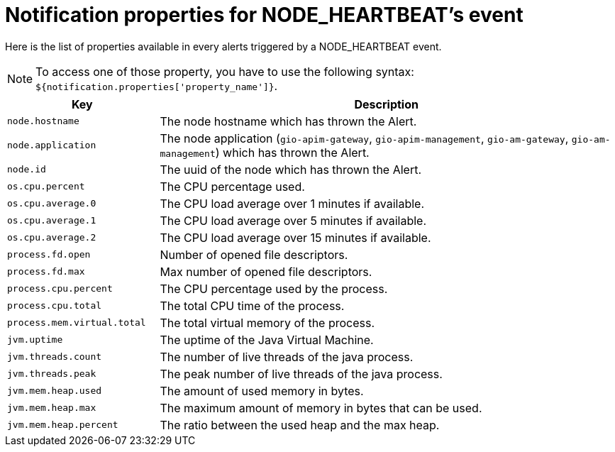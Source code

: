 = Notification properties for NODE_HEARTBEAT's event
:page-sidebar: ae_sidebar
:page-permalink: ae/userguide_properties_node_heartbeat.html
:page-folder: ae/user-guide
:page-description: Gravitee Alert Engine - User Guide - Notifier - Message Properties NODE_HEARTBEAT
:page-toc: true
:page-keywords: Gravitee, API Platform, Alert, Alert Engine, documentation, manual, guide, reference, api
:page-layout: ae

Here is the list of properties available in every alerts triggered by a NODE_HEARTBEAT event.

NOTE: To access one of those property, you have to use the following syntax: `${notification.properties['property_name']}`.

[cols="1,3"]
|===
|Key |Description

|`node.hostname`
|The node hostname which has thrown the Alert.

|`node.application`
|The node application (`gio-apim-gateway`, `gio-apim-management`, `gio-am-gateway`, `gio-am-management`) which has thrown the Alert.

|`node.id`
|The uuid of the node which has thrown the Alert.

|`os.cpu.percent`
|The CPU percentage used.

|`os.cpu.average.0`
|The CPU load average over 1 minutes if available.

|`os.cpu.average.1`
|The CPU load average over 5 minutes if available.

|`os.cpu.average.2`
|The CPU load average over 15 minutes if available.

|`process.fd.open`
|Number of opened file descriptors.

|`process.fd.max`
|Max number of opened file descriptors.

|`process.cpu.percent`
|The CPU percentage used by the process.

|`process.cpu.total`
|The total CPU time of the process.

|`process.mem.virtual.total`
|The total virtual memory of the process.

|`jvm.uptime`
|The uptime of the Java Virtual Machine.

|`jvm.threads.count`
|The number of live threads of the java process.

|`jvm.threads.peak`
|The peak number of live threads of the java process.

|`jvm.mem.heap.used`
|The amount of used memory in bytes.

|`jvm.mem.heap.max`
|The maximum amount of memory in bytes that can be used.

|`jvm.mem.heap.percent`
|The ratio between the used heap and the max heap.

|===